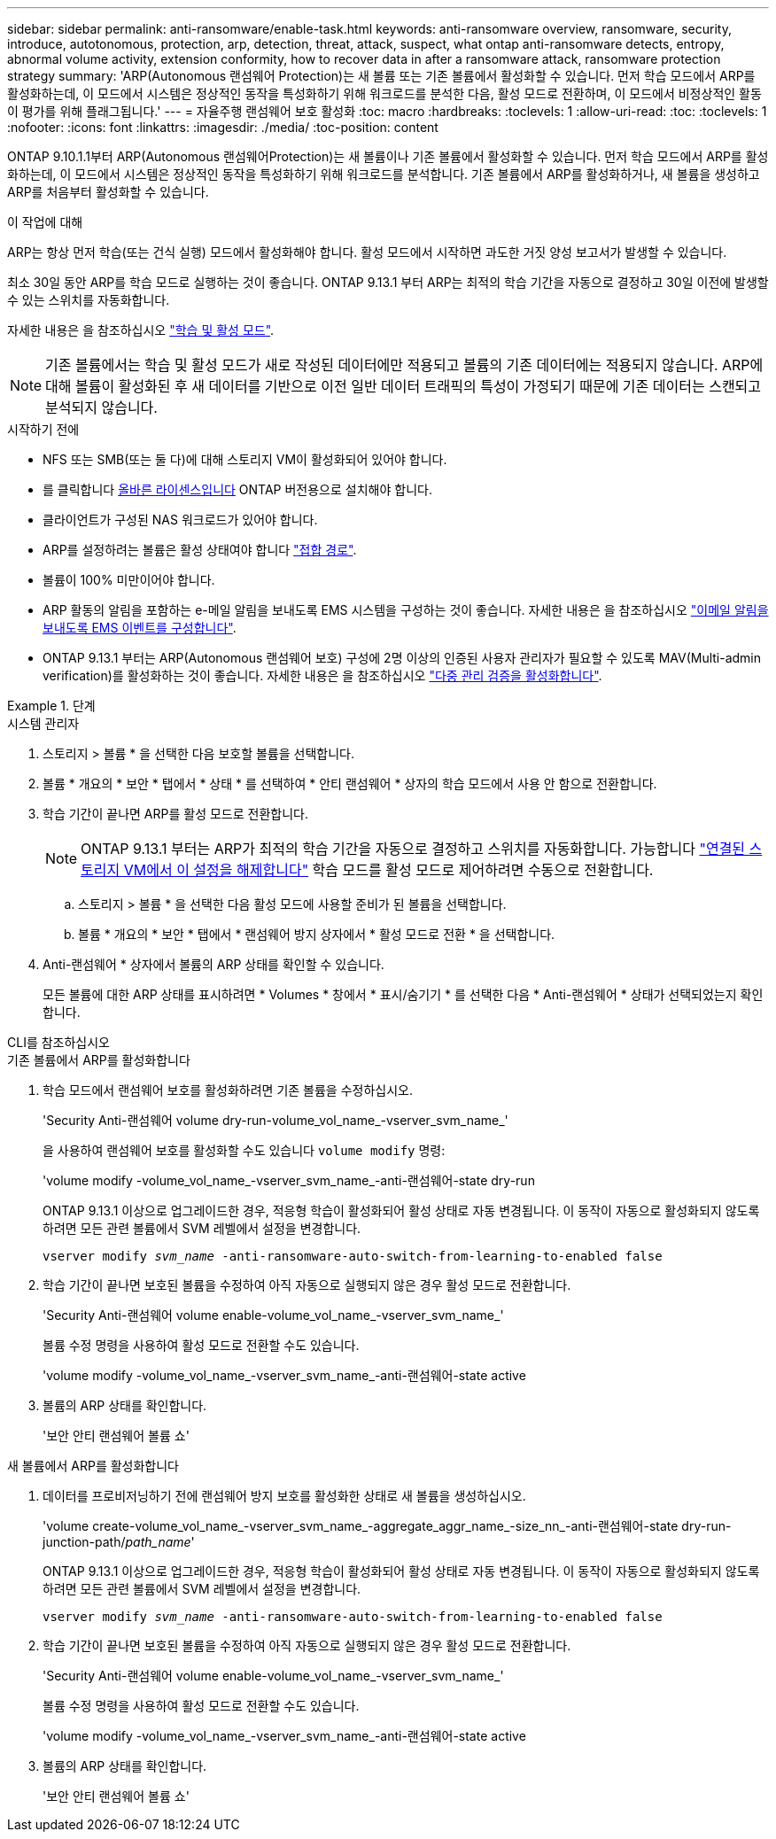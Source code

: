 ---
sidebar: sidebar 
permalink: anti-ransomware/enable-task.html 
keywords: anti-ransomware overview, ransomware, security, introduce, autotonomous, protection, arp, detection, threat, attack, suspect, what ontap anti-ransomware detects, entropy, abnormal volume activity, extension conformity, how to recover data in after a ransomware attack, ransomware protection strategy 
summary: 'ARP(Autonomous 랜섬웨어 Protection)는 새 볼륨 또는 기존 볼륨에서 활성화할 수 있습니다. 먼저 학습 모드에서 ARP를 활성화하는데, 이 모드에서 시스템은 정상적인 동작을 특성화하기 위해 워크로드를 분석한 다음, 활성 모드로 전환하며, 이 모드에서 비정상적인 활동이 평가를 위해 플래그됩니다.' 
---
= 자율주행 랜섬웨어 보호 활성화
:toc: macro
:hardbreaks:
:toclevels: 1
:allow-uri-read: 
:toc: 
:toclevels: 1
:nofooter: 
:icons: font
:linkattrs: 
:imagesdir: ./media/
:toc-position: content


[role="lead"]
ONTAP 9.10.1.1부터 ARP(Autonomous 랜섬웨어Protection)는 새 볼륨이나 기존 볼륨에서 활성화할 수 있습니다. 먼저 학습 모드에서 ARP를 활성화하는데, 이 모드에서 시스템은 정상적인 동작을 특성화하기 위해 워크로드를 분석합니다. 기존 볼륨에서 ARP를 활성화하거나, 새 볼륨을 생성하고 ARP를 처음부터 활성화할 수 있습니다.

.이 작업에 대해
ARP는 항상 먼저 학습(또는 건식 실행) 모드에서 활성화해야 합니다. 활성 모드에서 시작하면 과도한 거짓 양성 보고서가 발생할 수 있습니다.

최소 30일 동안 ARP를 학습 모드로 실행하는 것이 좋습니다. ONTAP 9.13.1 부터 ARP는 최적의 학습 기간을 자동으로 결정하고 30일 이전에 발생할 수 있는 스위치를 자동화합니다.

자세한 내용은 을 참조하십시오 link:index.html#learning-and-active-modes["학습 및 활성 모드"].


NOTE: 기존 볼륨에서는 학습 및 활성 모드가 새로 작성된 데이터에만 적용되고 볼륨의 기존 데이터에는 적용되지 않습니다. ARP에 대해 볼륨이 활성화된 후 새 데이터를 기반으로 이전 일반 데이터 트래픽의 특성이 가정되기 때문에 기존 데이터는 스캔되고 분석되지 않습니다.

.시작하기 전에
* NFS 또는 SMB(또는 둘 다)에 대해 스토리지 VM이 활성화되어 있어야 합니다.
* 를 클릭합니다 xref:index.html[올바른 라이센스입니다] ONTAP 버전용으로 설치해야 합니다.
* 클라이언트가 구성된 NAS 워크로드가 있어야 합니다.
* ARP를 설정하려는 볼륨은 활성 상태여야 합니다 link:../concepts/namespaces-junction-points-concept.html["접합 경로"^].
* 볼륨이 100% 미만이어야 합니다.
* ARP 활동의 알림을 포함하는 e-메일 알림을 보내도록 EMS 시스템을 구성하는 것이 좋습니다. 자세한 내용은 을 참조하십시오 link:../error-messages/configure-ems-events-send-email-task.html["이메일 알림을 보내도록 EMS 이벤트를 구성합니다"].
* ONTAP 9.13.1 부터는 ARP(Autonomous 랜섬웨어 보호) 구성에 2명 이상의 인증된 사용자 관리자가 필요할 수 있도록 MAV(Multi-admin verification)를 활성화하는 것이 좋습니다. 자세한 내용은 을 참조하십시오 link:../multi-admin-verify/enable-disable-task.html["다중 관리 검증을 활성화합니다"^].


.단계
[role="tabbed-block"]
====
.시스템 관리자
--
. 스토리지 > 볼륨 * 을 선택한 다음 보호할 볼륨을 선택합니다.
. 볼륨 * 개요의 * 보안 * 탭에서 * 상태 * 를 선택하여 * 안티 랜섬웨어 * 상자의 학습 모드에서 사용 안 함으로 전환합니다.
. 학습 기간이 끝나면 ARP를 활성 모드로 전환합니다.
+

NOTE: ONTAP 9.13.1 부터는 ARP가 최적의 학습 기간을 자동으로 결정하고 스위치를 자동화합니다. 가능합니다 link:../anti-ransomware/enable-default-task.html["연결된 스토리지 VM에서 이 설정을 해제합니다"] 학습 모드를 활성 모드로 제어하려면 수동으로 전환합니다.

+
.. 스토리지 > 볼륨 * 을 선택한 다음 활성 모드에 사용할 준비가 된 볼륨을 선택합니다.
.. 볼륨 * 개요의 * 보안 * 탭에서 * 랜섬웨어 방지 상자에서 * 활성 모드로 전환 * 을 선택합니다.


. Anti-랜섬웨어 * 상자에서 볼륨의 ARP 상태를 확인할 수 있습니다.
+
모든 볼륨에 대한 ARP 상태를 표시하려면 * Volumes * 창에서 * 표시/숨기기 * 를 선택한 다음 * Anti-랜섬웨어 * 상태가 선택되었는지 확인합니다.



--
.CLI를 참조하십시오
--
.기존 볼륨에서 ARP를 활성화합니다
. 학습 모드에서 랜섬웨어 보호를 활성화하려면 기존 볼륨을 수정하십시오.
+
'Security Anti-랜섬웨어 volume dry-run-volume_vol_name_-vserver_svm_name_'

+
을 사용하여 랜섬웨어 보호를 활성화할 수도 있습니다 `volume modify` 명령:

+
'volume modify -volume_vol_name_-vserver_svm_name_-anti-랜섬웨어-state dry-run

+
ONTAP 9.13.1 이상으로 업그레이드한 경우, 적응형 학습이 활성화되어 활성 상태로 자동 변경됩니다. 이 동작이 자동으로 활성화되지 않도록 하려면 모든 관련 볼륨에서 SVM 레벨에서 설정을 변경합니다.

+
`vserver modify _svm_name_ -anti-ransomware-auto-switch-from-learning-to-enabled false`

. 학습 기간이 끝나면 보호된 볼륨을 수정하여 아직 자동으로 실행되지 않은 경우 활성 모드로 전환합니다.
+
'Security Anti-랜섬웨어 volume enable-volume_vol_name_-vserver_svm_name_'

+
볼륨 수정 명령을 사용하여 활성 모드로 전환할 수도 있습니다.

+
'volume modify -volume_vol_name_-vserver_svm_name_-anti-랜섬웨어-state active

. 볼륨의 ARP 상태를 확인합니다.
+
'보안 안티 랜섬웨어 볼륨 쇼'



.새 볼륨에서 ARP를 활성화합니다
. 데이터를 프로비저닝하기 전에 랜섬웨어 방지 보호를 활성화한 상태로 새 볼륨을 생성하십시오.
+
'volume create-volume_vol_name_-vserver_svm_name_-aggregate_aggr_name_-size_nn_-anti-랜섬웨어-state dry-run-junction-path/_path_name_'

+
ONTAP 9.13.1 이상으로 업그레이드한 경우, 적응형 학습이 활성화되어 활성 상태로 자동 변경됩니다. 이 동작이 자동으로 활성화되지 않도록 하려면 모든 관련 볼륨에서 SVM 레벨에서 설정을 변경합니다.

+
`vserver modify _svm_name_ -anti-ransomware-auto-switch-from-learning-to-enabled false`

. 학습 기간이 끝나면 보호된 볼륨을 수정하여 아직 자동으로 실행되지 않은 경우 활성 모드로 전환합니다.
+
'Security Anti-랜섬웨어 volume enable-volume_vol_name_-vserver_svm_name_'

+
볼륨 수정 명령을 사용하여 활성 모드로 전환할 수도 있습니다.

+
'volume modify -volume_vol_name_-vserver_svm_name_-anti-랜섬웨어-state active

. 볼륨의 ARP 상태를 확인합니다.
+
'보안 안티 랜섬웨어 볼륨 쇼'



--
====